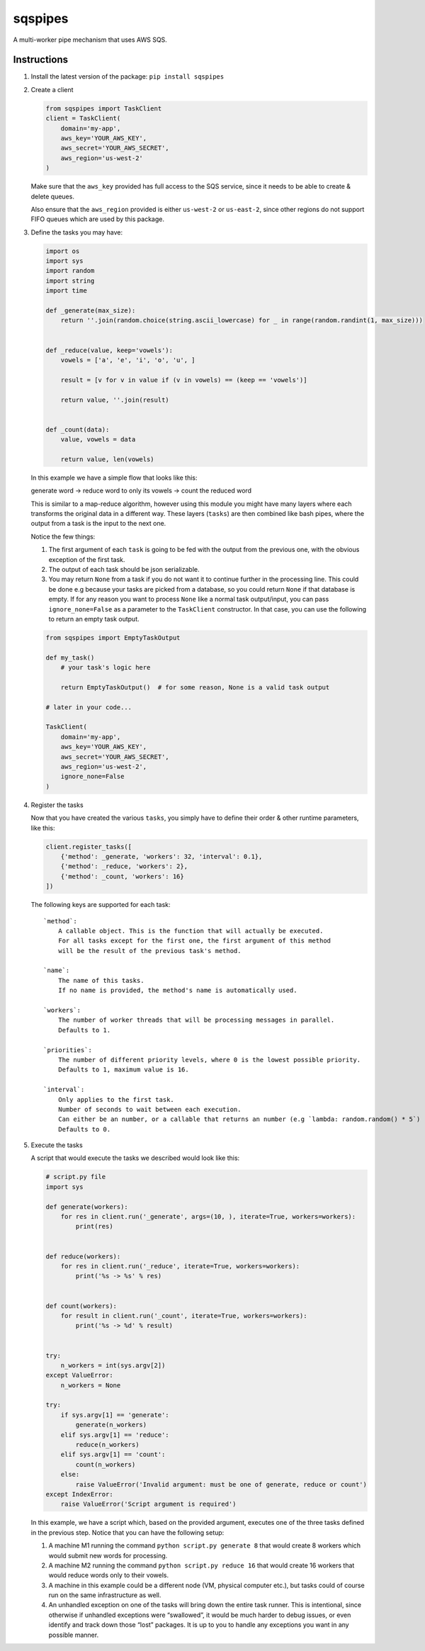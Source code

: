 sqspipes
========

A multi-worker pipe mechanism that uses AWS SQS.

Instructions
------------

1. Install the latest version of the package: ``pip install sqspipes``

2. Create a client

   .. code:: python

      from sqspipes import TaskClient
      client = TaskClient(
          domain='my-app',
          aws_key='YOUR_AWS_KEY',
          aws_secret='YOUR_AWS_SECRET',
          aws_region='us-west-2'
      )

   Make sure that the ``aws_key`` provided has full access to the SQS
   service, since it needs to be able to create & delete queues.

   Also ensure that the ``aws_region`` provided is either ``us-west-2``
   or ``us-east-2``, since other regions do not support FIFO queues
   which are used by this package.

3. Define the tasks you may have:

   .. code:: python

      import os
      import sys
      import random
      import string
      import time

      def _generate(max_size):
          return ''.join(random.choice(string.ascii_lowercase) for _ in range(random.randint(1, max_size)))


      def _reduce(value, keep='vowels'):
          vowels = ['a', 'e', 'i', 'o', 'u', ]

          result = [v for v in value if (v in vowels) == (keep == 'vowels')]

          return value, ''.join(result)


      def _count(data):
          value, vowels = data

          return value, len(vowels)

   In this example we have a simple flow that looks like this:

   generate word -> reduce word to only its vowels -> count the reduced
   word

   This is similar to a map-reduce algorithm, however using this module
   you might have many layers where each transforms the original data in
   a different way. These layers (``tasks``) are then combined like bash
   pipes, where the output from a task is the input to the next one.

   Notice the few things:

   1) The first argument of each ``task`` is going to be fed with the
      output from the previous one, with the obvious exception of the
      first task.

   2) The output of each task should be json serializable.

   3) You may return ``None`` from a task if you do not want it to
      continue further in the processing line. This could be done e.g
      because your tasks are picked from a database, so you could return
      ``None`` if that database is empty. If for any reason you want to
      process ``None`` like a normal task output/input, you can pass
      ``ignore_none=False`` as a parameter to the ``TaskClient``
      constructor. In that case, you can use the following to return an
      empty task output.

   .. code:: python

      from sqspipes import EmptyTaskOutput

      def my_task()
          # your task's logic here

          return EmptyTaskOutput()  # for some reason, None is a valid task output

      # later in your code...

      TaskClient(
          domain='my-app',
          aws_key='YOUR_AWS_KEY',
          aws_secret='YOUR_AWS_SECRET',
          aws_region='us-west-2',
          ignore_none=False
      )
4. Register the tasks

   Now that you have created the various ``tasks``, you simply have to
   define their order & other runtime parameters, like this:

   .. code:: python

      client.register_tasks([
          {'method': _generate, 'workers': 32, 'interval': 0.1},
          {'method': _reduce, 'workers': 2},
          {'method': _count, 'workers': 16}
      ])

   The following keys are supported for each task:

   ::

       `method`:
           A callable object. This is the function that will actually be executed.
           For all tasks except for the first one, the first argument of this method
           will be the result of the previous task's method.

       `name`:
           The name of this tasks.
           If no name is provided, the method's name is automatically used.

       `workers`:
           The number of worker threads that will be processing messages in parallel.
           Defaults to 1.

       `priorities`:
           The number of different priority levels, where 0 is the lowest possible priority.
           Defaults to 1, maximum value is 16.

       `interval`:
           Only applies to the first task.
           Number of seconds to wait between each execution.
           Can either be an number, or a callable that returns an number (e.g `lambda: random.random() * 5`)
           Defaults to 0.

5. Execute the tasks

   A script that would execute the tasks we described would look like
   this:

   .. code:: python

      # script.py file
      import sys

      def generate(workers):
          for res in client.run('_generate', args=(10, ), iterate=True, workers=workers):
              print(res)


      def reduce(workers):
          for res in client.run('_reduce', iterate=True, workers=workers):
              print('%s -> %s' % res)


      def count(workers):
          for result in client.run('_count', iterate=True, workers=workers):
              print('%s -> %d' % result)


      try:
          n_workers = int(sys.argv[2])
      except ValueError:
          n_workers = None

      try:
          if sys.argv[1] == 'generate':
              generate(n_workers)
          elif sys.argv[1] == 'reduce':
              reduce(n_workers)
          elif sys.argv[1] == 'count':
              count(n_workers)
          else:
              raise ValueError('Invalid argument: must be one of generate, reduce or count')
      except IndexError:
          raise ValueError('Script argument is required')

   In this example, we have a script which, based on the provided
   argument, executes one of the three tasks defined in the previous
   step. Notice that you can have the following setup:

   1. A machine M1 running the command ``python script.py generate 8``
      that would create 8 workers which would submit new words for
      processing.

   2. A machine M2 running the command ``python script.py reduce 16``
      that would create 16 workers that would reduce words only to their
      vowels.

   3. A machine in this example could be a different node (VM, physical
      computer etc.), but tasks could of course run on the same
      infrastructure as well.

   4. An unhandled exception on one of the tasks will bring down the
      entire task runner. This is intentional, since otherwise if
      unhandled exceptions were “swallowed”, it would be much harder to
      debug issues, or even identify and track down those “lost”
      packages. It is up to you to handle any exceptions you want in any
      possible manner.
